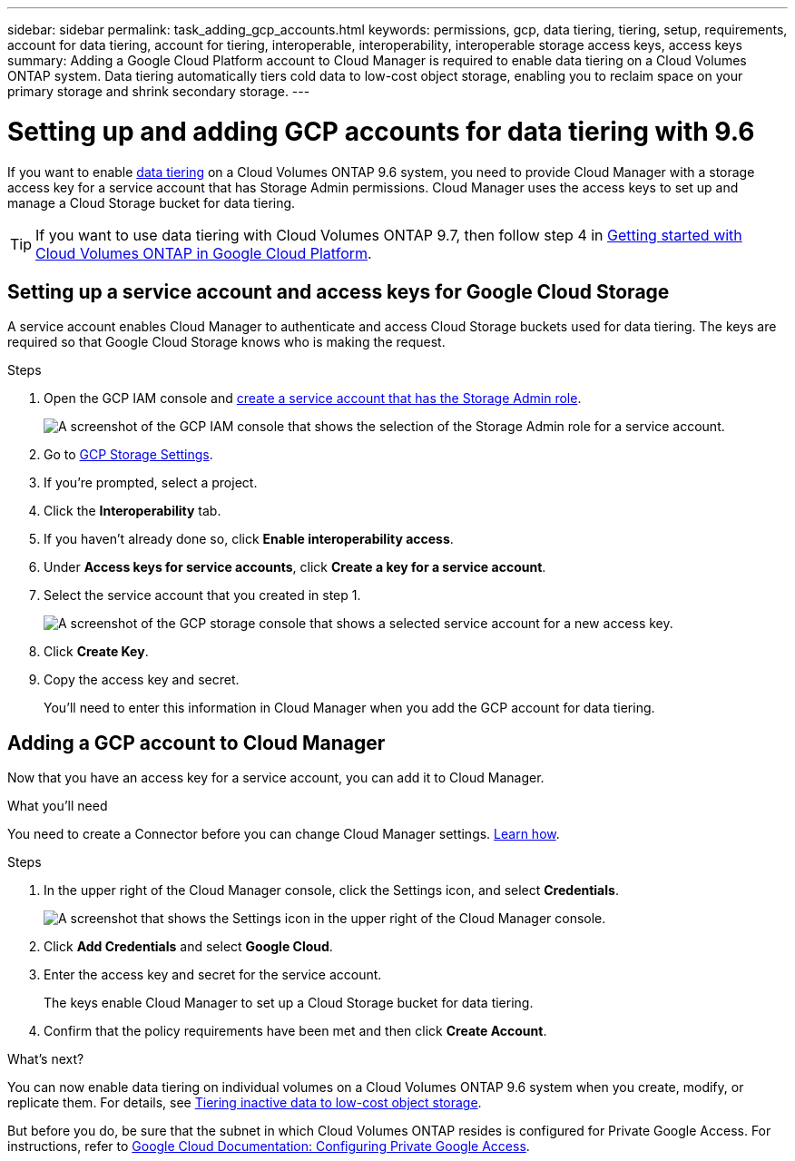 ---
sidebar: sidebar
permalink: task_adding_gcp_accounts.html
keywords: permissions, gcp, data tiering, tiering, setup, requirements, account for data tiering, account for tiering, interoperable, interoperability, interoperable storage access keys, access keys
summary: Adding a Google Cloud Platform account to Cloud Manager is required to enable data tiering on a Cloud Volumes ONTAP system. Data tiering automatically tiers cold data to low-cost object storage, enabling you to reclaim space on your primary storage and shrink secondary storage.
---

= Setting up and adding GCP accounts for data tiering with 9.6
:hardbreaks:
:nofooter:
:icons: font
:linkattrs:
:imagesdir: ./media/

[.lead]
If you want to enable link:concept_data_tiering.html[data tiering] on a Cloud Volumes ONTAP 9.6 system, you need to provide Cloud Manager with a storage access key for a service account that has Storage Admin permissions. Cloud Manager uses the access keys to set up and manage a Cloud Storage bucket for data tiering.

TIP: If you want to use data tiering with Cloud Volumes ONTAP 9.7, then follow step 4 in link:task_getting_started_gcp.html[Getting started with Cloud Volumes ONTAP in Google Cloud Platform].

== Setting up a service account and access keys for Google Cloud Storage

A service account enables Cloud Manager to authenticate and access Cloud Storage buckets used for data tiering. The keys are required so that Google Cloud Storage knows who is making the request.

.Steps

. Open the GCP IAM console and https://cloud.google.com/iam/docs/creating-custom-roles#creating_a_custom_role[create a service account that has the Storage Admin role^].
+
image:screenshot_gcp_service_account_role.gif[A screenshot of the GCP IAM console that shows the selection of the Storage Admin role for a service account.]

. Go to https://console.cloud.google.com/storage/settings[GCP Storage Settings^].

. If you're prompted, select a project.

. Click the *Interoperability* tab.

. If you haven't already done so, click *Enable interoperability access*.

. Under *Access keys for service accounts*, click *Create a key for a service account*.

. Select the service account that you created in step 1.
+
image:screenshot_gcp_access_key.gif[A screenshot of the GCP storage console that shows a selected service account for a new access key.]

. Click *Create Key*.

. Copy the access key and secret.
+
You'll need to enter this information in Cloud Manager when you add the GCP account for data tiering.

== Adding a GCP account to Cloud Manager

Now that you have an access key for a service account, you can add it to Cloud Manager.

.What you'll need

You need to create a Connector before you can change Cloud Manager settings. link:concept_connectors.html[Learn how].

.Steps

. In the upper right of the Cloud Manager console, click the Settings icon, and select *Credentials*.
+
image:screenshot_settings_icon.gif[A screenshot that shows the Settings icon in the upper right of the Cloud Manager console.]

. Click *Add Credentials* and select *Google Cloud*.

. Enter the access key and secret for the service account.
+
The keys enable Cloud Manager to set up a Cloud Storage bucket for data tiering.

. Confirm that the policy requirements have been met and then click *Create Account*.

.What's next?

You can now enable data tiering on individual volumes on a Cloud Volumes ONTAP 9.6 system when you create, modify, or replicate them. For details, see link:task_tiering.html[Tiering inactive data to low-cost object storage].

But before you do, be sure that the subnet in which Cloud Volumes ONTAP resides is configured for Private Google Access. For instructions, refer to https://cloud.google.com/vpc/docs/configure-private-google-access[Google Cloud Documentation: Configuring Private Google Access^].
